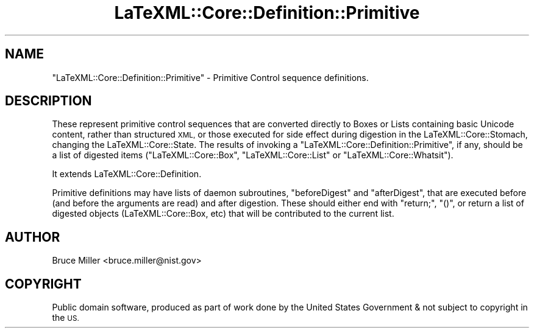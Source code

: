 .\" Automatically generated by Pod::Man 4.14 (Pod::Simple 3.42)
.\"
.\" Standard preamble:
.\" ========================================================================
.de Sp \" Vertical space (when we can't use .PP)
.if t .sp .5v
.if n .sp
..
.de Vb \" Begin verbatim text
.ft CW
.nf
.ne \\$1
..
.de Ve \" End verbatim text
.ft R
.fi
..
.\" Set up some character translations and predefined strings.  \*(-- will
.\" give an unbreakable dash, \*(PI will give pi, \*(L" will give a left
.\" double quote, and \*(R" will give a right double quote.  \*(C+ will
.\" give a nicer C++.  Capital omega is used to do unbreakable dashes and
.\" therefore won't be available.  \*(C` and \*(C' expand to `' in nroff,
.\" nothing in troff, for use with C<>.
.tr \(*W-
.ds C+ C\v'-.1v'\h'-1p'\s-2+\h'-1p'+\s0\v'.1v'\h'-1p'
.ie n \{\
.    ds -- \(*W-
.    ds PI pi
.    if (\n(.H=4u)&(1m=24u) .ds -- \(*W\h'-12u'\(*W\h'-12u'-\" diablo 10 pitch
.    if (\n(.H=4u)&(1m=20u) .ds -- \(*W\h'-12u'\(*W\h'-8u'-\"  diablo 12 pitch
.    ds L" ""
.    ds R" ""
.    ds C` ""
.    ds C' ""
'br\}
.el\{\
.    ds -- \|\(em\|
.    ds PI \(*p
.    ds L" ``
.    ds R" ''
.    ds C`
.    ds C'
'br\}
.\"
.\" Escape single quotes in literal strings from groff's Unicode transform.
.ie \n(.g .ds Aq \(aq
.el       .ds Aq '
.\"
.\" If the F register is >0, we'll generate index entries on stderr for
.\" titles (.TH), headers (.SH), subsections (.SS), items (.Ip), and index
.\" entries marked with X<> in POD.  Of course, you'll have to process the
.\" output yourself in some meaningful fashion.
.\"
.\" Avoid warning from groff about undefined register 'F'.
.de IX
..
.nr rF 0
.if \n(.g .if rF .nr rF 1
.if (\n(rF:(\n(.g==0)) \{\
.    if \nF \{\
.        de IX
.        tm Index:\\$1\t\\n%\t"\\$2"
..
.        if !\nF==2 \{\
.            nr % 0
.            nr F 2
.        \}
.    \}
.\}
.rr rF
.\" ========================================================================
.\"
.IX Title "LaTeXML::Core::Definition::Primitive 3"
.TH LaTeXML::Core::Definition::Primitive 3 "2021-06-07" "perl v5.32.1" "User Contributed Perl Documentation"
.\" For nroff, turn off justification.  Always turn off hyphenation; it makes
.\" way too many mistakes in technical documents.
.if n .ad l
.nh
.SH "NAME"
"LaTeXML::Core::Definition::Primitive"  \- Primitive Control sequence definitions.
.SH "DESCRIPTION"
.IX Header "DESCRIPTION"
These represent primitive control sequences that are converted directly to
Boxes or Lists containing basic Unicode content, rather than structured \s-1XML,\s0
or those executed for side effect during digestion in the LaTeXML::Core::Stomach,
changing the LaTeXML::Core::State.  The results of invoking a \f(CW\*(C`LaTeXML::Core::Definition::Primitive\*(C'\fR,
if any, should be a list of digested items (\f(CW\*(C`LaTeXML::Core::Box\*(C'\fR, \f(CW\*(C`LaTeXML::Core::List\*(C'\fR
or \f(CW\*(C`LaTeXML::Core::Whatsit\*(C'\fR).
.PP
It extends LaTeXML::Core::Definition.
.PP
Primitive definitions may have lists of daemon subroutines, \f(CW\*(C`beforeDigest\*(C'\fR and \f(CW\*(C`afterDigest\*(C'\fR,
that are executed before (and before the arguments are read) and after digestion.
These should either end with \f(CW\*(C`return;\*(C'\fR, \f(CW\*(C`()\*(C'\fR, or return a list of digested
objects (LaTeXML::Core::Box, etc) that will be contributed to the current list.
.SH "AUTHOR"
.IX Header "AUTHOR"
Bruce Miller <bruce.miller@nist.gov>
.SH "COPYRIGHT"
.IX Header "COPYRIGHT"
Public domain software, produced as part of work done by the
United States Government & not subject to copyright in the \s-1US.\s0

